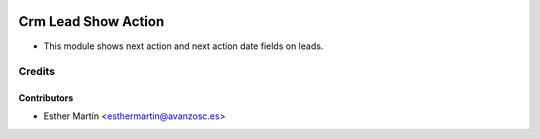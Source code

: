 .. image:: https://img.shields.io/badge/licence-AGPL--3-blue.svg
   :target: http://www.gnu.org/licenses/agpl-3.0-standalone.html
   :alt: License: AGPL-3
   
====================
Crm Lead Show Action
====================

* This module shows next action and next action date fields on leads.


Credits
=======


Contributors
------------
* Esther Martín <esthermartin@avanzosc.es>
